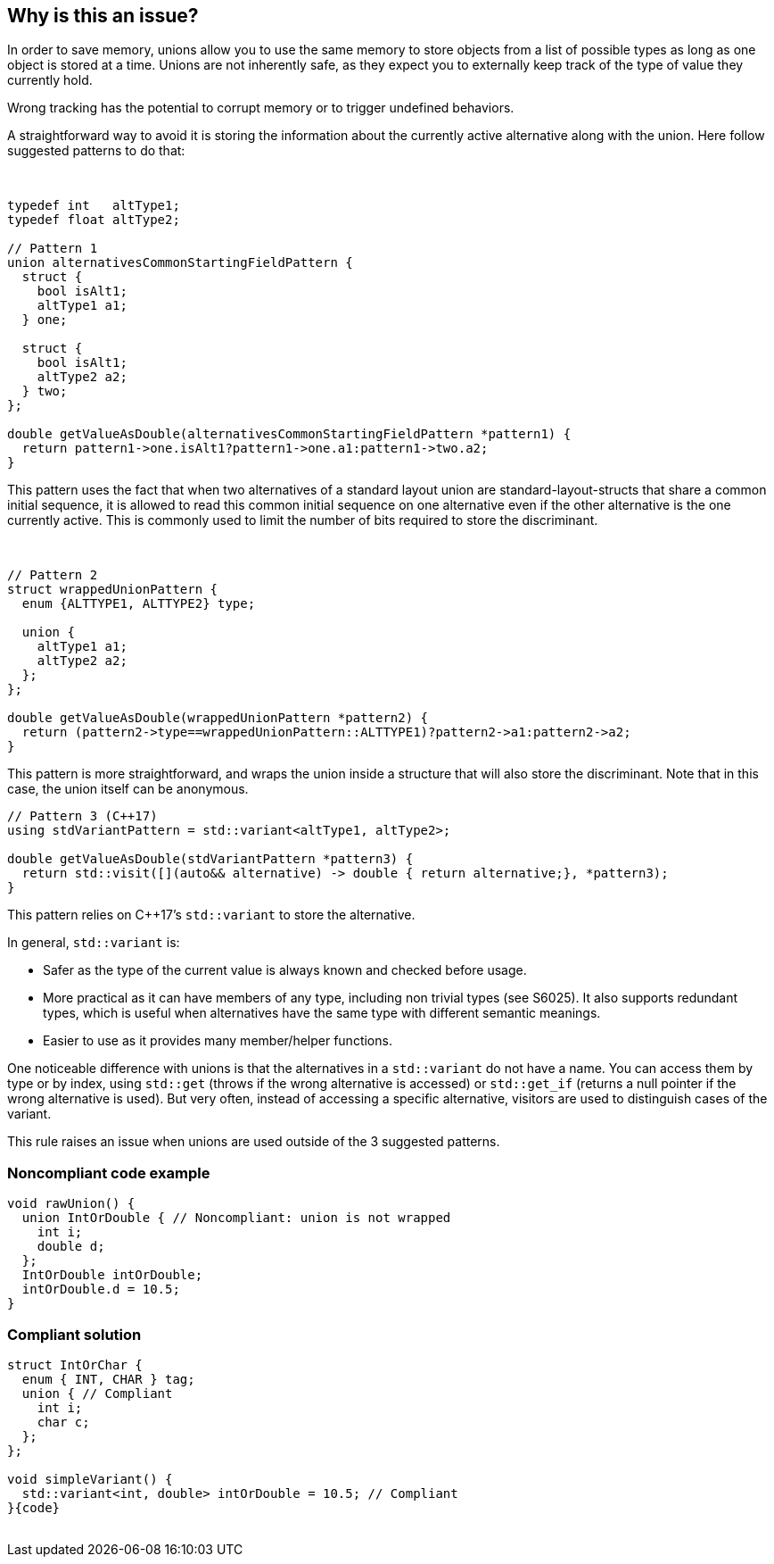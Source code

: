 == Why is this an issue?

In order to save memory, unions allow you to use the same memory to store objects from a list of possible types as long as one object is stored at a time. Unions are not inherently safe, as they expect you to externally keep track of the type of value they currently hold.



Wrong tracking has the potential to corrupt memory or to trigger undefined behaviors.


A straightforward way to avoid it is storing the information about the currently active alternative along with the union. Here follow suggested patterns to do that:


 

----
typedef int   altType1;
typedef float altType2;

// Pattern 1
union alternativesCommonStartingFieldPattern {
  struct {
    bool isAlt1;
    altType1 a1;
  } one;

  struct {
    bool isAlt1;
    altType2 a2;
  } two;
};

double getValueAsDouble(alternativesCommonStartingFieldPattern *pattern1) {
  return pattern1->one.isAlt1?pattern1->one.a1:pattern1->two.a2;
}
----
This pattern uses the fact that when two alternatives of a standard layout union are standard-layout-structs that share a common initial sequence, it is allowed to read this common initial sequence on one alternative even if the other alternative is the one currently active. This is commonly used to limit the number of bits required to store the discriminant.


 

----
// Pattern 2
struct wrappedUnionPattern {
  enum {ALTTYPE1, ALTTYPE2} type;

  union {
    altType1 a1;
    altType2 a2;
  };
};

double getValueAsDouble(wrappedUnionPattern *pattern2) {
  return (pattern2->type==wrappedUnionPattern::ALTTYPE1)?pattern2->a1:pattern2->a2;
}
----
This pattern is more straightforward, and wraps the union inside a structure that will also store the discriminant. Note that in this case, the union itself can be anonymous.

----
// Pattern 3 (C++17)
using stdVariantPattern = std::variant<altType1, altType2>;

double getValueAsDouble(stdVariantPattern *pattern3) {
  return std::visit([](auto&& alternative) -> double { return alternative;}, *pattern3);
}
----
This pattern relies on {cpp}17’s ``++std::variant++`` to store the alternative.


In general, ``++std::variant++`` is:

* Safer as the type of the current value is always known and checked before usage.
* More practical as it can have members of any type, including non trivial types (see S6025). It also supports redundant types, which is useful when alternatives have the same type with different semantic meanings.
* Easier to use as it provides many member/helper functions.

One noticeable difference with unions is that the alternatives in a ``++std::variant++`` do not have a name. You can access them by type or by index, using ``++std::get++`` (throws if the wrong alternative is accessed) or ``++std::get_if++`` (returns a null pointer if the wrong alternative is used). But very often, instead of accessing a specific alternative, visitors are used to distinguish cases of the variant.


This rule raises an issue when unions are used outside of the 3 suggested patterns.


=== Noncompliant code example

[source,text]
----
void rawUnion() {
  union IntOrDouble { // Noncompliant: union is not wrapped
    int i;
    double d;
  };
  IntOrDouble intOrDouble;
  intOrDouble.d = 10.5;
}
----


=== Compliant solution

[source,text]
----
struct IntOrChar {
  enum { INT, CHAR } tag;
  union { // Compliant
    int i;
    char c;
  };
};

void simpleVariant() {
  std::variant<int, double> intOrDouble = 10.5; // Compliant
}{code}
 
----

